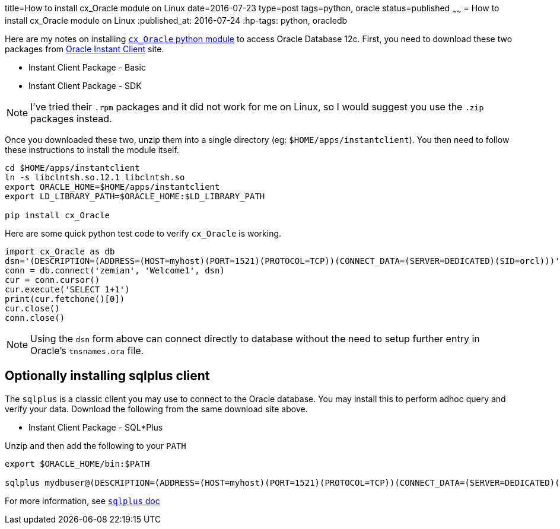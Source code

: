 title=How to install cx_Oracle module on Linux
date=2016-07-23
type=post
tags=python, oracle
status=published
~~~~~~
= How to install cx_Oracle module on Linux
:published_at: 2016-07-24
:hp-tags: python, oracledb

Here are my notes on installing http://cx-oracle.sourceforge.net/[`cx_Oracle` python module] to access Oracle Database 12c. First, you need to download these two packages from http://www.oracle.com/technetwork/database/features/instant-client[Oracle Instant Client] site.

  - Instant Client Package - Basic
  - Instant Client Package - SDK

NOTE: I've tried their `.rpm` packages and it did not work for me on Linux, so I would suggest you use the `.zip` packages instead.

Once you downloaded these two, unzip them into a single directory (eg: `$HOME/apps/instantclient`). You then need to follow these instructions to install the module itself.

----
cd $HOME/apps/instantclient
ln -s libclntsh.so.12.1 libclntsh.so
export ORACLE_HOME=$HOME/apps/instantclient
export LD_LIBRARY_PATH=$ORACLE_HOME:$LD_LIBRARY_PATH

pip install cx_Oracle
----

Here are some quick python test code to verify `cx_Oracle` is working.

[source, python]
----
import cx_Oracle as db
dsn='(DESCRIPTION=(ADDRESS=(HOST=myhost)(PORT=1521)(PROTOCOL=TCP))(CONNECT_DATA=(SERVER=DEDICATED)(SID=orcl)))'
conn = db.connect('zemian', 'Welcome1', dsn)
cur = conn.cursor()
cur.execute('SELECT 1+1')
print(cur.fetchone()[0])
cur.close()
conn.close()
----

NOTE: Using the `dsn` form above can connect directly to database without the need to setup further entry in Oracle's `tnsnames.ora` file.

== Optionally installing sqlplus client

The `sqlplus` is a classic client you may use to connect to the Oracle database. You may install this to perform adhoc query and verify your data. Download the following from the same download site above.

  - Instant Client Package - SQL*Plus

Unzip and then add the following to your `PATH`

----
export $ORACLE_HOME/bin:$PATH

sqlplus mydbuser@(DESCRIPTION=(ADDRESS=(HOST=myhost)(PORT=1521)(PROTOCOL=TCP))(CONNECT_DATA=(SERVER=DEDICATED)(SID=orcl)))
----

For more information, see https://docs.oracle.com/database/121/SQPUG/toc.htm[`sqlplus` doc]
